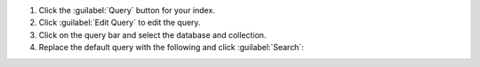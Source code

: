 1. Click the :guilabel:`Query` button for your index.
#. Click :guilabel:`Edit Query` to edit the query.
#. Click on the query bar and select the database and collection.
#. Replace the default query with the following and click
   :guilabel:`Search`:

.. io-code-block:: 
   :copyable: true

   .. input:: 
      :language: json

      {
        "$search": {
          "index": "default",
          "text": {
            "query": "AUERBACH",
            "path": "page_updated_by.last_name"
          }
        }
      }

   .. output:: 
      :language: json
      :visible: false

      SCORE: 0.568153440952301  _id:  "1"
        message: "try to siGn-In"
        page_updated_by: Object
          last_name: "AUERBACH"
          first_name: "Siân"
          email: "auerbach@example.com"
          phone: "(123)-456-7890"
        text: Object
          en_US: "<head> This page deals with department meetings.</head>"
          sv_FI: "Den här sidan behandlar avdelningsmöten"
          fr_CA: "Cette page traite des réunions de département"

      SCORE: 0.521163284778595  _id:  "2"
        message: "do not forget to SIGN-IN. See ① for details."
        page_updated_by: Object
          last_name: "OHRBACH"
          first_name: "Noël"
          email: "ohrbach@example.com"
          phone: "(123) 456 0987"
        text: Object
          en_US: "The head of the sales department spoke first."
          fa_IR: "ابتدا رئیس بخش فروش صحبت کرد"
          sv_FI: "Först talade chefen för försäljningsavdelningen"
